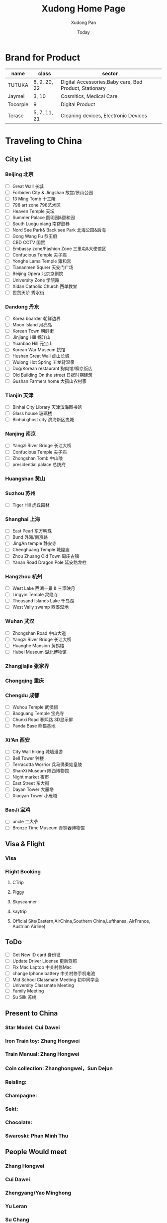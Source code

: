 #+TITLE: Xudong Home Page
#+AUTHOR: Xudong Pan
#+EMAIL: hawking81@gmail.com
#+DATE: Today


#+OPTIONS: html-style:t
#+HTML_HEAD: <link rel="stylesheet" type="text/css" href="css/index.css" />
#+HTML_HEAD_EXTRA: <link rel="alternate stylesheet" type="text/css" href="css/index.css" />


* Brand for Product

  |----------+--------------+--------------------------------------------------------|
  | name     | class        | sector                                                 |
  |----------+--------------+--------------------------------------------------------|
  | TUTUKA   | 8, 9, 20, 22 | Digital Accessories,Baby care, Bed Product, Stationary |
  |----------+--------------+--------------------------------------------------------|
  | Jaymei   | 3, 10        | Cosmitics, Medical Care                                |
  |----------+--------------+--------------------------------------------------------|
  | Tocorpie | 9            | Digital Product                                        |
  |----------+--------------+--------------------------------------------------------|
  | Terase   | 5, 7, 11, 21 | Cleaning devices, Electronic Devices                   |
  |----------+--------------+--------------------------------------------------------|

* Traveling to China
** City List
*** Beijing 北京
- [ ] Great Wall 长城
- [ ] Forbiden City & Jingshan 故宫/景山公园
- [ ] 13 Ming Tomb 十三陵
- [ ] 798 art zone 798艺术区
- [ ] Heaven Temple 天坛
- [ ] Summer Palace 圆明园&颐和园
- [ ] South Luogu xiang 南锣鼓巷
- [ ] Nord See Park& Back see Park 北海公园&后海
- [ ] Gong Wang Fu 恭王府
- [ ] CBD CCTV 国贸
- [ ] Embassy zone/Fashion Zone 三里屯&大使馆区
- [ ] Confucious Temple 夫子庙
- [ ] Yonghe Lama Temple 雍和宫
- [ ] Tiananmen Squrer 天安门广场
- [ ] Beijing Opera 北京京剧院
- [ ] University Zone 学院路
- [ ] Xidan Catholic Church 西单教堂
- [ ] 世贸天阶 秀水街
*** Dandong 丹东
- [ ] Korea boarder 朝鲜边界
- [ ] Moon Island 月亮岛
- [ ] Korean Town 朝鲜街
- [ ] Jinjiang Hill 锦江山
- [ ] Yuanbao Hill 元宝山
- [ ] Korean War Museum 抗馆
- [ ] Hushan Great Wall 虎山长城
- [ ] Wulong Hot Spring 五龙背温泉
- [ ] Dog/Korean restaurant 狗肉馆/柳京饭店
- [ ] Old Building On the street 日据时期建筑
- [ ] Gushan Farmers home 大孤山农村家
*** Tianjin 天津
- [ ] Binhai City Library 天津滨海图书馆
- [ ] Glass house 玻璃楼
- [ ] Binhai ghost city 滨海新区鬼城
*** Nanjing 南京
- [ ] Yangzi River Bridge 长江大桥
- [ ] Confucious Temple 夫子庙
- [ ] Zhongshan Tomb 中山陵
- [ ] presidential palace 总统府
*** Huangshan 黄山
*** Suzhou 苏州
 - [ ] Tiger Hill 虎丘园林

*** Shanghai 上海
- [ ] East Pearl 东方明珠
- [ ] Bund 外滩/南京路
- [ ] JingAn temple 静安寺
- [ ] Chenghuang Temple 城隍庙
- [ ] Zhou Zhuang Old Town 周庄古镇
- [ ] Yanan Road Dragon Pole 延安路龙柱
*** Hangzhou 杭州
- [ ] West Lake  西湖十景 & 三潭映月
- [ ] Lingyin Temple 灵隐寺
- [ ] Thousand Islands Lake 千岛湖
- [ ] West Vally swamp 西溪湿地
*** Wuhan 武汉
- [ ] Zhongshan Road 中山大道
- [ ] Yangzi River Bridge 长江大桥
- [ ] Huanghe Mansion 黄鹤楼
- [ ] Hubei Museum 湖北博物馆
*** Zhangjiajie 张家界
*** Chongqing 重庆
*** Chengdu 成都
- [ ] Wuhou Temple 武侯祠
- [ ] Baoguang Temple 宝光寺
- [ ] Chunxi Road 春熙路 3D显示屏
- [ ] Panda Base 熊猫基地
*** Xi‘An 西安
- [ ] City Wall hiking 城墙漫游
- [ ] Bell Tower  钟楼
- [ ] Terracotta Worrior 兵马俑秦始皇陵
- [ ] ShanXi Museum 陕西博物馆
- [ ] Night market 夜市
- [ ] East Street 东大街
- [ ] Dayan Tower 大雁塔
- [ ] Xiaoyan Tower 小雁塔
*** BaoJi 宝鸡
- [ ] uncle 二大爷
- [ ] Bronze Time Museum 青铜器博物馆

** Visa & Flight
*** Visa
*** Flight Booking
**** CTrip
**** Piggy
**** Skyscanner
**** kaytrip
**** Official Site(Eastern,AirChina,Southern China,Lufthansa, AirFrance, Austrian Airline)

** ToDo
 - [ ] Get New ID card 身份证
 - [ ] Update Driver License 更新驾照
 - [ ] Fix Mac Laptop 中关村修Mac
 - [ ] change Iphone battery 中关村修手机电池
 - [ ] Mid School Classmate Meeting 初中同学会
 - [ ] University Classmate Meeting
 - [ ] Family Meeting
 - [ ] Su Silk 苏绣

** Present to China
*** Star Model: Cui Dawei
*** Iron Train toy: Zhang Hongwei
*** Train Manual: Zhang Hongwei
*** Coin collection: Zhanghongwei，Sun Dejun
*** Reisling:
*** Champagne:
*** Sekt:
*** Chocolate:
*** Swaroski: Phan Minh Thu

** People Would meet
*** Zhang Hongwei
*** Cui Dawei
*** Zhengyang/Yao Minghong
*** Yu Leran
*** Su Chang
*** Tian Lixin
*** Zhang Dawei
---
*** Farrah
*** Imen
*** Omar
---
*** Song Lingfei
*** Wang Xiaochuan
*** Zhao Zeming
---
*** Li Zhina
---
*** Pan JingYu/Pan Yanjie
---
*** Sun Li
*** You Gang
---
*** Phan Minh Thuh
*** Ha MenGin
*** Won An
---

